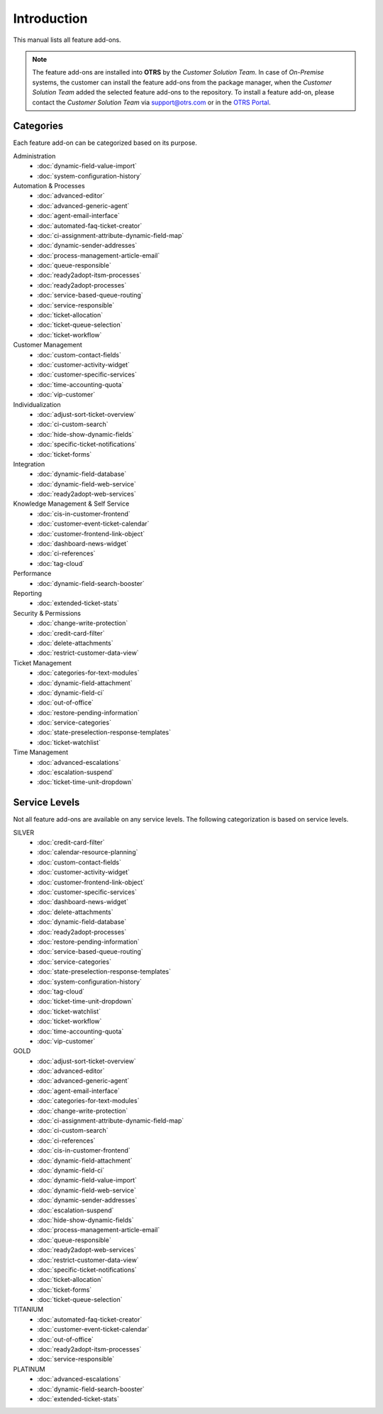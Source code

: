 Introduction
============

This manual lists all feature add-ons.

.. note::

   The feature add-ons are installed into **OTRS** by the *Customer Solution Team*. In case of *On-Premise* systems, the customer can install the feature add-ons from the package manager, when the *Customer Solution Team* added the selected feature add-ons to the repository. To install a feature add-on, please contact the *Customer Solution Team* via support@otrs.com or in the `OTRS Portal <https://portal.otrs.com/>`__.


Categories
----------

Each feature add-on can be categorized based on its purpose.

Administration
   - :doc:`dynamic-field-value-import`
   - :doc:`system-configuration-history`

Automation & Processes
   - :doc:`advanced-editor`
   - :doc:`advanced-generic-agent`
   - :doc:`agent-email-interface`
   - :doc:`automated-faq-ticket-creator`
   - :doc:`ci-assignment-attribute-dynamic-field-map`
   - :doc:`dynamic-sender-addresses`
   - :doc:`process-management-article-email`
   - :doc:`queue-responsible`
   - :doc:`ready2adopt-itsm-processes`
   - :doc:`ready2adopt-processes`
   - :doc:`service-based-queue-routing`
   - :doc:`service-responsible`
   - :doc:`ticket-allocation`
   - :doc:`ticket-queue-selection`
   - :doc:`ticket-workflow`

Customer Management
   - :doc:`custom-contact-fields`
   - :doc:`customer-activity-widget`
   - :doc:`customer-specific-services`
   - :doc:`time-accounting-quota`
   - :doc:`vip-customer`

Individualization
   - :doc:`adjust-sort-ticket-overview`
   - :doc:`ci-custom-search`
   - :doc:`hide-show-dynamic-fields`
   - :doc:`specific-ticket-notifications`
   - :doc:`ticket-forms`

Integration
   - :doc:`dynamic-field-database`
   - :doc:`dynamic-field-web-service`
   - :doc:`ready2adopt-web-services`

Knowledge Management & Self Service
   - :doc:`cis-in-customer-frontend`
   - :doc:`customer-event-ticket-calendar`
   - :doc:`customer-frontend-link-object`
   - :doc:`dashboard-news-widget`
   - :doc:`ci-references`
   - :doc:`tag-cloud`

Performance
   - :doc:`dynamic-field-search-booster`

Reporting
   - :doc:`extended-ticket-stats`

Security & Permissions
   - :doc:`change-write-protection`
   - :doc:`credit-card-filter`
   - :doc:`delete-attachments`
   - :doc:`restrict-customer-data-view`

Ticket Management
   - :doc:`categories-for-text-modules`
   - :doc:`dynamic-field-attachment`
   - :doc:`dynamic-field-ci`
   - :doc:`out-of-office`
   - :doc:`restore-pending-information`
   - :doc:`service-categories`
   - :doc:`state-preselection-response-templates`
   - :doc:`ticket-watchlist`

Time Management
   - :doc:`advanced-escalations`
   - :doc:`escalation-suspend`
   - :doc:`ticket-time-unit-dropdown`


Service Levels
--------------

Not all feature add-ons are available on any service levels. The following categorization is based on service levels.

SILVER
   - :doc:`credit-card-filter`
   - :doc:`calendar-resource-planning`
   - :doc:`custom-contact-fields`
   - :doc:`customer-activity-widget`
   - :doc:`customer-frontend-link-object`
   - :doc:`customer-specific-services`
   - :doc:`dashboard-news-widget`
   - :doc:`delete-attachments`
   - :doc:`dynamic-field-database`
   - :doc:`ready2adopt-processes`
   - :doc:`restore-pending-information`
   - :doc:`service-based-queue-routing`
   - :doc:`service-categories`
   - :doc:`state-preselection-response-templates`
   - :doc:`system-configuration-history`
   - :doc:`tag-cloud`
   - :doc:`ticket-time-unit-dropdown`
   - :doc:`ticket-watchlist`
   - :doc:`ticket-workflow`
   - :doc:`time-accounting-quota`
   - :doc:`vip-customer`

GOLD
   - :doc:`adjust-sort-ticket-overview`
   - :doc:`advanced-editor`
   - :doc:`advanced-generic-agent`
   - :doc:`agent-email-interface`
   - :doc:`categories-for-text-modules`
   - :doc:`change-write-protection`
   - :doc:`ci-assignment-attribute-dynamic-field-map`
   - :doc:`ci-custom-search`
   - :doc:`ci-references`
   - :doc:`cis-in-customer-frontend`
   - :doc:`dynamic-field-attachment`
   - :doc:`dynamic-field-ci`
   - :doc:`dynamic-field-value-import`
   - :doc:`dynamic-field-web-service`
   - :doc:`dynamic-sender-addresses`
   - :doc:`escalation-suspend`
   - :doc:`hide-show-dynamic-fields`
   - :doc:`process-management-article-email`
   - :doc:`queue-responsible`
   - :doc:`ready2adopt-web-services`
   - :doc:`restrict-customer-data-view`
   - :doc:`specific-ticket-notifications`
   - :doc:`ticket-allocation`
   - :doc:`ticket-forms`
   - :doc:`ticket-queue-selection`

TITANIUM
   - :doc:`automated-faq-ticket-creator`
   - :doc:`customer-event-ticket-calendar`
   - :doc:`out-of-office`
   - :doc:`ready2adopt-itsm-processes`
   - :doc:`service-responsible`

PLATINUM
   - :doc:`advanced-escalations`
   - :doc:`dynamic-field-search-booster`
   - :doc:`extended-ticket-stats`

